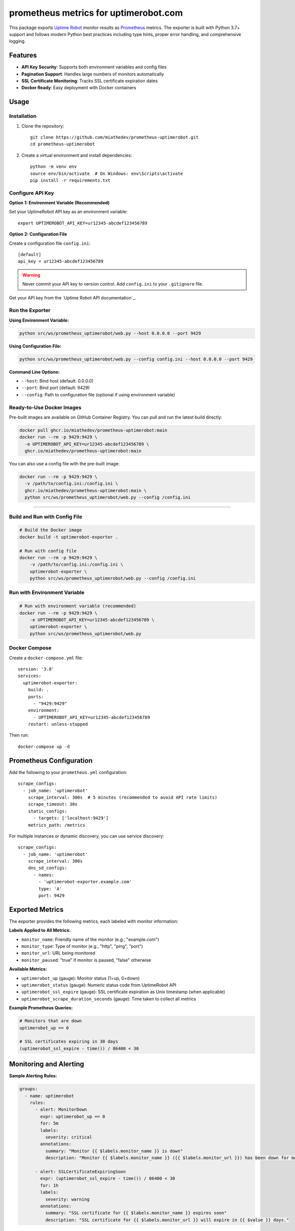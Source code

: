 ======================================
prometheus metrics for uptimerobot.com
======================================

This package exports `Uptime Robot`_ monitor results as `Prometheus`_ metrics.
The exporter is built with Python 3.7+ support and follows modern Python best practices
including type hints, proper error handling, and comprehensive logging.

.. _`Uptime Robot`: https://uptimerobot.com
.. _`Prometheus`: https://prometheus.io


Features
========

* **API Key Security**: Supports both environment variables and config files
* **Pagination Support**: Handles large numbers of monitors automatically
* **SSL Certificate Monitoring**: Tracks SSL certificate expiration dates
* **Docker Ready**: Easy deployment with Docker containers


Usage
=====

Installation
------------

1. Clone the repository::

    git clone https://github.com/miathedev/prometheus-uptimerobot.git
    cd prometheus-uptimerobot

2. Create a virtual environment and install dependencies::

    python -m venv env
    source env/bin/activate  # On Windows: env\Scripts\activate
    pip install -r requirements.txt

Configure API Key
-----------------

**Option 1: Environment Variable (Recommended)**

Set your UptimeRobot API key as an environment variable::

    export UPTIMEROBOT_API_KEY=ur12345-abcdef123456789

**Option 2: Configuration File**

Create a configuration file ``config.ini``::

    [default]
    api_key = ur12345-abcdef123456789

.. warning::
   Never commit your API key to version control. Add ``config.ini`` to your ``.gitignore`` file.

Get your API key from the `Uptime Robot API documentation`_.

Run the Exporter
----------------

**Using Environment Variable:**

.. code-block:: bash

    python src/ws/prometheus_uptimerobot/web.py --host 0.0.0.0 --port 9429

**Using Configuration File:**

.. code-block:: bash

    python src/ws/prometheus_uptimerobot/web.py --config config.ini --host 0.0.0.0 --port 9429

**Command Line Options:**

* ``--host``: Bind host (default: 0.0.0.0)
* ``--port``: Bind port (default: 9429)  
* ``--config``: Path to configuration file (optional if using environment variable)


Ready-to-Use Docker Images
--------------------------

Pre-built images are available on GitHub Container Registry. You can pull and run the latest build directly:

.. code-block:: bash

  docker pull ghcr.io/miathedev/prometheus-uptimerobot:main
  docker run --rm -p 9429:9429 \
    -e UPTIMEROBOT_API_KEY=ur12345-abcdef123456789 \
    ghcr.io/miathedev/prometheus-uptimerobot:main

You can also use a config file with the pre-built image:

.. code-block:: bash

  docker run --rm -p 9429:9429 \
    -v /path/to/config.ini:/config.ini \
    ghcr.io/miathedev/prometheus-uptimerobot:main \
    python src/ws/prometheus_uptimerobot/web.py --config /config.ini

=================

Build and Run with Config File
-------------------------------

.. code-block:: bash

    # Build the Docker image
    docker build -t uptimerobot-exporter .
    
    # Run with config file
    docker run --rm -p 9429:9429 \
        -v /path/to/config.ini:/config.ini \
        uptimerobot-exporter \
        python src/ws/prometheus_uptimerobot/web.py --config /config.ini

Run with Environment Variable
-----------------------------

.. code-block:: bash

    # Run with environment variable (recommended)
    docker run --rm -p 9429:9429 \
        -e UPTIMEROBOT_API_KEY=ur12345-abcdef123456789 \
        uptimerobot-exporter \
        python src/ws/prometheus_uptimerobot/web.py

Docker Compose
--------------

Create a ``docker-compose.yml`` file::

    version: '3.8'
    services:
      uptimerobot-exporter:
        build: .
        ports:
          - "9429:9429"
        environment:
          - UPTIMEROBOT_API_KEY=ur12345-abcdef123456789
        restart: unless-stopped

Then run::

    docker-compose up -d

Prometheus Configuration
========================

Add the following to your ``prometheus.yml`` configuration::

    scrape_configs:
      - job_name: 'uptimerobot'
        scrape_interval: 300s  # 5 minutes (recommended to avoid API rate limits)
        scrape_timeout: 30s
        static_configs:
          - targets: ['localhost:9429']
        metrics_path: /metrics

For multiple instances or dynamic discovery, you can use service discovery::

    scrape_configs:
      - job_name: 'uptimerobot'
        scrape_interval: 300s
        dns_sd_configs:
          - names:
            - 'uptimerobot-exporter.example.com'
            type: 'A'
            port: 9429

Exported Metrics
================

The exporter provides the following metrics, each labeled with monitor information:

**Labels Applied to All Metrics:**

* ``monitor_name``: Friendly name of the monitor (e.g., "example.com")
* ``monitor_type``: Type of monitor (e.g., "http", "ping", "port") 
* ``monitor_url``: URL being monitored
* ``monitor_paused``: "true" if monitor is paused, "false" otherwise

**Available Metrics:**

* ``uptimerobot_up`` (gauge): Monitor status (1=up, 0=down)
* ``uptimerobot_status`` (gauge): Numeric status code from UptimeRobot API
* ``uptimerobot_ssl_expire`` (gauge): SSL certificate expiration as Unix timestamp (when applicable)
* ``uptimerobot_scrape_duration_seconds`` (gauge): Time taken to collect all metrics

**Example Prometheus Queries:**

.. code-block:: promql

    # Monitors that are down
    uptimerobot_up == 0
    
    # SSL certificates expiring in 30 days
    (uptimerobot_ssl_expire - time()) / 86400 < 30

Monitoring and Alerting
=======================

**Sample Alerting Rules:**

.. code-block:: yaml

    groups:
      - name: uptimerobot
        rules:
          - alert: MonitorDown
            expr: uptimerobot_up == 0
            for: 5m
            labels:
              severity: critical
            annotations:
              summary: "Monitor {{ $labels.monitor_name }} is down"
              description: "Monitor {{ $labels.monitor_name }} ({{ $labels.monitor_url }}) has been down for more than 5 minutes."
          
          - alert: SSLCertificateExpiringSoon
            expr: (uptimerobot_ssl_expire - time()) / 86400 < 30
            for: 1h
            labels:
              severity: warning
            annotations:
              summary: "SSL certificate for {{ $labels.monitor_name }} expires soon"
              description: "SSL certificate for {{ $labels.monitor_url }} will expire in {{ $value }} days."

Troubleshooting
===============

**Common Issues:**

1. **API Key Issues:**
   
   * Verify your API key is correct and has proper permissions
   * Check the UptimeRobot API documentation for current key format
   * Ensure the key is properly set in environment or config file

2. **Network Issues:**
   
   * Verify connectivity to ``api.uptimerobot.com``
   * Check firewall rules if running in restricted environments
   * Monitor logs for HTTP errors and timeouts

3. **Performance Issues or missing monitors:**
   
   * Increase scrape intervals if you have many monitors
   * Monitor the ``uptimerobot_scrape_duration_seconds`` metric
   * Consider API rate limits (UptimeRobot allows 10 requests per minute)

**Logging:**

The application provides comprehensive logging. To increase log level::

    import logging
    logging.getLogger().setLevel(logging.DEBUG)

**Health Check:**

Verify the exporter is working::

    curl http://localhost:9429/metrics

API Documentation
=================

For detailed information about UptimeRobot API endpoints, status codes, and monitor types, 
see the official `Uptime Robot API documentation <https://uptimerobot.com/api/v3/#get-/monitors>`_.

**Status Values:**

* ``UP``: Monitor is responding normally
* ``DOWN``: Monitor is not responding  
* ``PAUSED``: Monitor is temporarily paused

**Monitor Types:**

* ``http``: HTTP(s) monitoring
* ``keyword``: HTTP(s) with keyword monitoring
* ``ping``: Ping monitoring
* ``port``: Port monitoring

Contributing
============

Contributions are welcome! Please:

1. Fork the repository
2. Create a feature branch
3. Add tests for new functionality
4. Ensure code follows Python best practices
5. Submit a pull request

Development Setup
-----------------

.. code-block:: bash

    # Clone and setup development environment
    git clone https://github.com/miathedev/prometheus-uptimerobot.git
    cd prometheus-uptimerobot
    python -m venv env
    source env/bin/activate
    pip install -r requirements.txt
    
    # Run tests (if available)
    make test
    
    # Run with development config
    make run

License
=======

This project is licensed under the BSD-3-Clause License.

.. _`Uptime Robot API documentation`: https://uptimerobot.com/api
